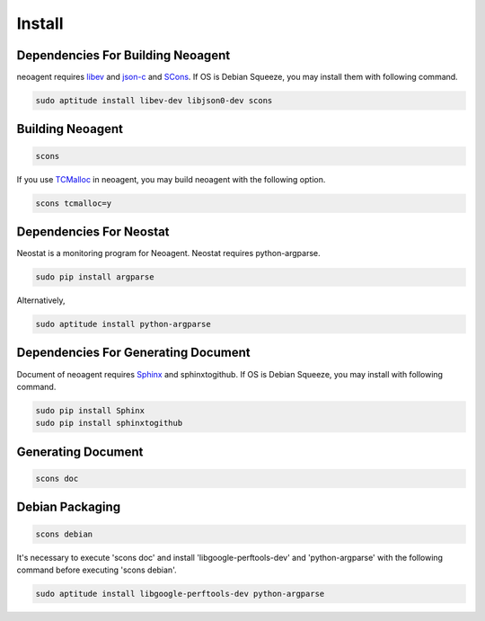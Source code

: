 Install
====================================

====================================
Dependencies For Building Neoagent
====================================

neoagent requires `libev <http://software.schmorp.de/pkg/libev.html>`_ and 
`json-c <http://oss.metaparadigm.com/json-c/>`_ and `SCons <http://www.scons.org/>`_.
If OS is Debian Squeeze, you may install them with following command.

.. code-block:: sh

 sudo aptitude install libev-dev libjson0-dev scons

====================================
Building Neoagent
====================================

.. code-block:: sh

 scons 

If you use `TCMalloc <http://code.google.com/p/gperftools/>`_ in neoagent, you may build neoagent with the following option.

.. code-block:: sh

 scons tcmalloc=y

====================================
Dependencies For Neostat
====================================

Neostat is a monitoring program for Neoagent. Neostat requires python-argparse.

.. code-block:: sh

 sudo pip install argparse

Alternatively, 

.. code-block:: sh

 sudo aptitude install python-argparse

====================================
Dependencies For Generating Document
====================================

Document of neoagent requires `Sphinx <http://sphinx.pocoo.org/>`_ and sphinxtogithub.
If OS is Debian Squeeze, you may install with following command.

.. code-block:: sh

 sudo pip install Sphinx
 sudo pip install sphinxtogithub

====================================
Generating Document
====================================

.. code-block:: sh

 scons doc

====================================
Debian Packaging
====================================

.. code-block:: sh

 scons debian

It's necessary to execute 'scons doc' and install 'libgoogle-perftools-dev' and 'python-argparse' with the following command before executing 'scons debian'.

.. code-block:: sh

 sudo aptitude install libgoogle-perftools-dev python-argparse
